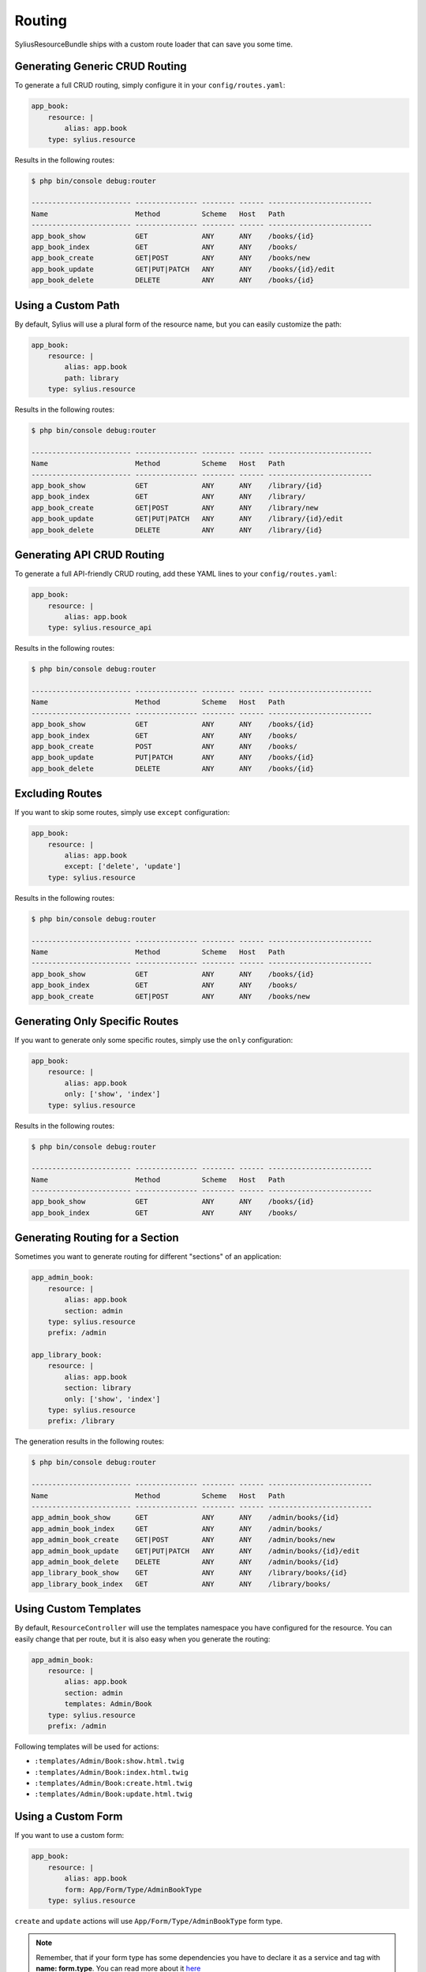 Routing
=======

SyliusResourceBundle ships with a custom route loader that can save you some time.

Generating Generic CRUD Routing
-------------------------------

To generate a full CRUD routing, simply configure it in your ``config/routes.yaml``:

.. code-block:: yaml

    app_book:
        resource: |
            alias: app.book
        type: sylius.resource

Results in the following routes:

.. code-block:: bash

    $ php bin/console debug:router

    ------------------------ --------------- -------- ------ -------------------------
    Name                     Method          Scheme   Host   Path
    ------------------------ --------------- -------- ------ -------------------------
    app_book_show            GET             ANY      ANY    /books/{id}
    app_book_index           GET             ANY      ANY    /books/
    app_book_create          GET|POST        ANY      ANY    /books/new
    app_book_update          GET|PUT|PATCH   ANY      ANY    /books/{id}/edit
    app_book_delete          DELETE          ANY      ANY    /books/{id}

Using a Custom Path
-------------------

By default, Sylius will use a plural form of the resource name, but you can easily customize the path:

.. code-block:: yaml

    app_book:
        resource: |
            alias: app.book
            path: library
        type: sylius.resource

Results in the following routes:

.. code-block:: bash

    $ php bin/console debug:router

    ------------------------ --------------- -------- ------ -------------------------
    Name                     Method          Scheme   Host   Path
    ------------------------ --------------- -------- ------ -------------------------
    app_book_show            GET             ANY      ANY    /library/{id}
    app_book_index           GET             ANY      ANY    /library/
    app_book_create          GET|POST        ANY      ANY    /library/new
    app_book_update          GET|PUT|PATCH   ANY      ANY    /library/{id}/edit
    app_book_delete          DELETE          ANY      ANY    /library/{id}

Generating API CRUD Routing
---------------------------

To generate a full API-friendly CRUD routing, add these YAML lines to your ``config/routes.yaml``:

.. code-block:: yaml

    app_book:
        resource: |
            alias: app.book
        type: sylius.resource_api

Results in the following routes:

.. code-block:: bash

    $ php bin/console debug:router

    ------------------------ --------------- -------- ------ -------------------------
    Name                     Method          Scheme   Host   Path
    ------------------------ --------------- -------- ------ -------------------------
    app_book_show            GET             ANY      ANY    /books/{id}
    app_book_index           GET             ANY      ANY    /books/
    app_book_create          POST            ANY      ANY    /books/
    app_book_update          PUT|PATCH       ANY      ANY    /books/{id}
    app_book_delete          DELETE          ANY      ANY    /books/{id}

Excluding Routes
----------------

If you want to skip some routes, simply use ``except`` configuration:

.. code-block:: yaml

    app_book:
        resource: |
            alias: app.book
            except: ['delete', 'update']
        type: sylius.resource

Results in the following routes:

.. code-block:: bash

    $ php bin/console debug:router

    ------------------------ --------------- -------- ------ -------------------------
    Name                     Method          Scheme   Host   Path
    ------------------------ --------------- -------- ------ -------------------------
    app_book_show            GET             ANY      ANY    /books/{id}
    app_book_index           GET             ANY      ANY    /books/
    app_book_create          GET|POST        ANY      ANY    /books/new

Generating Only Specific Routes
-------------------------------

If you want to generate only some specific routes, simply use the ``only`` configuration:

.. code-block:: yaml

    app_book:
        resource: |
            alias: app.book
            only: ['show', 'index']
        type: sylius.resource

Results in the following routes:

.. code-block:: bash

    $ php bin/console debug:router

    ------------------------ --------------- -------- ------ -------------------------
    Name                     Method          Scheme   Host   Path
    ------------------------ --------------- -------- ------ -------------------------
    app_book_show            GET             ANY      ANY    /books/{id}
    app_book_index           GET             ANY      ANY    /books/

Generating Routing for a Section
--------------------------------

Sometimes you want to generate routing for different "sections" of an application:

.. code-block:: yaml

    app_admin_book:
        resource: |
            alias: app.book
            section: admin
        type: sylius.resource
        prefix: /admin

    app_library_book:
        resource: |
            alias: app.book
            section: library
            only: ['show', 'index']
        type: sylius.resource
        prefix: /library

The generation results in the following routes:

.. code-block:: bash

    $ php bin/console debug:router

    ------------------------ --------------- -------- ------ -------------------------
    Name                     Method          Scheme   Host   Path
    ------------------------ --------------- -------- ------ -------------------------
    app_admin_book_show      GET             ANY      ANY    /admin/books/{id}
    app_admin_book_index     GET             ANY      ANY    /admin/books/
    app_admin_book_create    GET|POST        ANY      ANY    /admin/books/new
    app_admin_book_update    GET|PUT|PATCH   ANY      ANY    /admin/books/{id}/edit
    app_admin_book_delete    DELETE          ANY      ANY    /admin/books/{id}
    app_library_book_show    GET             ANY      ANY    /library/books/{id}
    app_library_book_index   GET             ANY      ANY    /library/books/

Using Custom Templates
----------------------

By default, ``ResourceController`` will use the templates namespace you have configured for the resource.
You can easily change that per route, but it is also easy when you generate the routing:

.. code-block:: yaml

    app_admin_book:
        resource: |
            alias: app.book
            section: admin
            templates: Admin/Book
        type: sylius.resource
        prefix: /admin

Following templates will be used for actions:

* ``:templates/Admin/Book:show.html.twig``
* ``:templates/Admin/Book:index.html.twig``
* ``:templates/Admin/Book:create.html.twig``
* ``:templates/Admin/Book:update.html.twig``

Using a Custom Form
-------------------

If you want to use a custom form:

.. code-block:: yaml

    app_book:
        resource: |
            alias: app.book
            form: App/Form/Type/AdminBookType
        type: sylius.resource

``create`` and ``update`` actions will use ``App/Form/Type/AdminBookType`` form type.

.. note::

    Remember, that if your form type has some dependencies you have to declare it as a service and tag with **name: form.type**. You can read more about it `here`__

__ http://docs.sylius.com/en/latest/components_and_bundles/bundles/SyliusResourceBundle/forms.html#custom-resource-form

Using a Custom Redirect
-----------------------

By default, after successful resource creation or update, Sylius will redirect to the ``show`` route and fallback to ``index`` if it does not exist.
If you want to change that behavior, use the following configuration:

.. code-block:: yaml

    app_book:
        resource: |
            alias: app.book
            redirect: update
        type: sylius.resource

API Versioning
--------------

One of the ResourceBundle dependencies is JMSSerializer, which provides a useful functionality of `object versioning`__. It is possible to take an advantage of it almost out of the box.
If you would like to return only the second version of your object serializations, use the following snippet:

.. code-block:: yaml

    app_book:
        resource: |
            alias: app.book
            serialization_version: 2
        type: sylius.resource_api

What is more, you can use a path variable to dynamically change your request. You can achieve this by setting a path prefix when importing file or specify it in the path option.

.. code-block:: yaml

    app_book:
        resource: |
            alias: app.book
            serialization_version: $version
        type: sylius.resource_api

.. note::

    Remember that a dynamically resolved `books` prefix is no longer available when you specify ``path``, and it has to be defined manually.

Using a Custom Criteria
-----------------------

Sometimes it is convenient to add some additional constraint when resolving resources. For example, one could want to present a list of all books from some library (which id would be a part of path).
Assuming that the path prefix is `/libraries/{libraryId}`, if you would like to list all books from this library, you could use the following snippet:

.. code-block:: yaml

    app_book:
        resource: |
            alias: app.book
            criteria:
                library: $libraryId
        type: sylius.resource

Which will result in the following routes:

.. code-block:: bash

    $ php bin/console debug:router

    ------------------------ --------------- -------- ------ ---------------------------------------
    Name                     Method          Scheme   Host   Path
    ------------------------ --------------- -------- ------ ---------------------------------------
    app_book_show            GET             ANY      ANY    /libraries/{libraryId}/books/{id}
    app_book_index           GET             ANY      ANY    /libraries/{libraryId}/books/
    app_book_create          GET|POST        ANY      ANY    /libraries/{libraryId}/books/new
    app_book_update          GET|PUT|PATCH   ANY      ANY    /libraries/{libraryId}/books/{id}/edit
    app_book_delete          DELETE          ANY      ANY    /libraries/{libraryId}/books/{id}


Using a Custom Identifier
-------------------------

As you could notice the generated routing resolves resources by the ``id`` field. But sometimes it is more convenient to use a custom identifier field instead, let's say a ``code`` (or any other field of your choice which can uniquely identify your resource).
If you want to look for books by ``isbn``, use the following configuration:

.. code-block:: yaml

    app_book:
        resource: |
            identifier: isbn
            alias: app.book
            criteria:
                isbn: $isbn
        type: sylius.resource

Which will result in the following routes:

.. code-block:: bash

    $ php bin/console debug:router

    ------------------------ --------------- -------- ------ -------------------------
    Name                     Method          Scheme   Host   Path
    ------------------------ --------------- -------- ------ -------------------------
    app_book_show            GET             ANY      ANY    /books/{isbn}
    app_book_index           GET             ANY      ANY    /books/
    app_book_create          GET|POST        ANY      ANY    /books/new
    app_book_update          GET|PUT|PATCH   ANY      ANY    /books/{isbn}/edit
    app_book_delete          DELETE          ANY      ANY    /books/{isbn}

__ http://jmsyst.com/libs/serializer/master/cookbook/exclusion_strategies#versioning-objects
